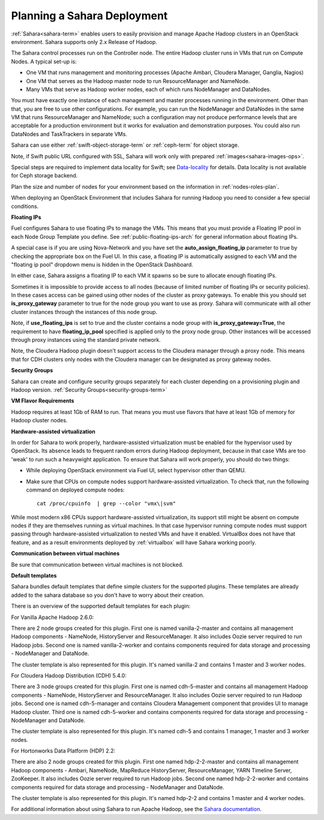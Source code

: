 
.. _sahara-plan:

Planning a Sahara Deployment
============================

:ref:`Sahara<sahara-term>` enables users
to easily provision and manage Apache Hadoop clusters
in an OpenStack environment.
Sahara supports only 2.x Release of Hadoop.

The Sahara control processes run on the Controller node.
The entire Hadoop cluster runs in VMs
that run on Compute Nodes.
A typical set-up is:

- One VM that runs management and monitoring processes (Apache Ambari,
  Cloudera Manager, Ganglia, Nagios)
- One VM that serves as the Hadoop master node
  to run ResourceManager and NameNode.
- Many VMs that serve as Hadoop worker nodes,
  each of which runs NodeManager and DataNodes.

You must have exactly one instance of each management and master processes
running in the environment. Other than that,
you are free to use other configurations.
For example, you can run the NodeManager and DataNodes
in the same VM that runs ResourceManager and NameNode;
such a configuration may not produce performance levels
that are acceptable for a production environment
but it works for evaluation and demonstration purposes.
You could also run DataNodes and TaskTrackers in separate VMs.

Sahara can use either :ref:`swift-object-storage-term` or :ref:`ceph-term`
for object storage.

Note, if Swift public URL configured with SSL, Sahara will work only with
prepared :ref:`images<sahara-images-ops>`.

Special steps are required to implement data locality for Swift;
see `Data-locality <http://docs.openstack.org/developer/sahara/userdoc/features.html#data-locality>`_
for details.
Data locality is not available for Ceph storage backend.

Plan the size and number of nodes for your environment
based on the information in :ref:`nodes-roles-plan`.

When deploying an OpenStack Environment
that includes Sahara for running Hadoop
you need to consider a few special conditions.

**Floating IPs**

Fuel configures Sahara to use floating IPs to manage the VMs.
This means that you must provide a Floating IP pool
in each Node Group Template you define.
See :ref:`public-floating-ips-arch` for general information
about floating IPs.

A special case is if you are using Nova-Network
and you have set the **auto_assign_floating_ip** parameter to true
by checking the appropriate box on the Fuel UI.
In this case, a floating IP is automatically assigned to each VM
and the "floating ip pool" dropdown menu
is hidden in the OpenStack Dashboard.

In either case, Sahara assigns a floating IP to each VM it spawns
so be sure to allocate enough floating IPs.

Sometimes it is impossible to provide access to all nodes (because of limited
number of floating IPs or security policies). In these cases access can be
gained using other nodes of the cluster as proxy gateways. To enable this you
should set **is_proxy_gateway** parameter to true for the node group you want
to use as proxy. Sahara will communicate with all other cluster instances
through the instances of this node group.

Note, if **use_floating_ips** is set to true and the cluster contains a node
group with **is_proxy_gateway=True**, the requirement to have
**floating_ip_pool** specified is applied only to the proxy node group.
Other instances will be accessed through proxy instances using the standard
private network.

Note, the Cloudera Hadoop plugin doesn't support access to the Cloudera manager
through a proxy node. This means that for CDH clusters only nodes with
the Cloudera manager can be designated as proxy gateway nodes.

**Security Groups**

Sahara can create and configure security groups separately for each cluster
depending on a provisioning plugin and Hadoop version.
:ref:`Security Groups<security-groups-term>`

**VM Flavor Requirements**

Hadoop requires at least 1Gb of RAM to run.
That means you must use flavors that have
at least 1Gb of memory for Hadoop cluster nodes.

**Hardware-assisted virtualization**

In order for Sahara to work properly, hardware-assisted virtualization
must be enabled for the hypervisor used by OpenStack. Its absence leads
to frequent random errors during Hadoop deployment, because in that case
VMs are too 'weak' to run such a heavywight application. To ensure that
Sahara will work properly, you should do two things:

- While deploying OpenStack environment via Fuel UI, select hypervisor
  other than QEMU.
- Make sure that CPUs on compute nodes support
  hardware-assisted virtualization. To check that, run
  the following command on deployed compute nodes:

  ::

      cat /proc/cpuinfo  | grep --color "vmx\|svm"

While most modern x86 CPUs support hardware-assisted virtualization,
its support still might be absent on compute nodes if they are themselves
running as virtual machines. In that case hypervisor running compute
nodes must support passing through hardware-assisted virtualization to
nested VMs and have it enabled. VirtualBox does not have that feature,
and as a result environments deployed by :ref:`virtualbox` will have
Sahara working poorly.

**Communication between virtual machines**

Be sure that communication between virtual machines is not blocked.

**Default templates**

Sahara bundles default templates that define simple clusters for the supported
plugins. These templates are already added to the sahara database so you don't
have to worry about their creation.

There is an overview of the supported default templates for each plugin:

For Vanilla Apache Hadoop 2.6.0:

There are 2 node groups created for this plugin. First one is named
vanilla-2-master and contains all management Hadoop components - NameNode,
HistoryServer and ResourceManager. It also includes Oozie server required to
run Hadoop jobs. Second one is named vanilla-2-worker and contains components
required for data storage and processing - NodeManager and DataNode.

The cluster template is also represented for this plugin. It's named vanilla-2
and contains 1 master and 3 worker nodes.

For Cloudera Hadoop Distribution (CDH) 5.4.0:

There are 3 node groups created for this plugin. First one is named
cdh-5-master and contains all management Hadoop components - NameNode,
HistoryServer and ResourceManager. It also includes Oozie server required to
run Hadoop jobs. Second one is named cdh-5-manager and contains Cloudera
Management component that provides UI to manage Hadoop cluster. Third one is
named cdh-5-worker and contains components required for data storage and
processing - NodeManager and DataNode.

The cluster template is also represented for this plugin. It's named cdh-5
and contains 1 manager, 1 master and 3 worker nodes.

For Hortonworks Data Platform (HDP) 2.2:

There are also 2 node groups created for this plugin. First one named
hdp-2-2-master and contains all management Hadoop components - Ambari,
NameNode, MapReduce HistoryServer, ResourceManager, YARN Timeline Server,
ZooKeeper. It also includes Oozie server required to run Hadoop jobs.
Second one named hdp-2-2-worker and contains components required for data
storage and processing - NodeManager and DataNode.

The cluster template is also represented for this plugin. It's named hdp-2-2
and contains 1 master and 4 worker nodes.


For additional information about using Sahara to run
Apache Hadoop, see the
`Sahara documentation <http://docs.openstack.org/developer/sahara/overview.html>`_.
